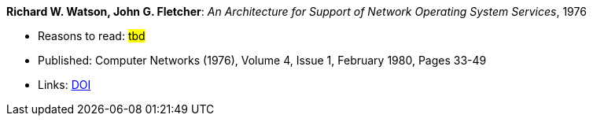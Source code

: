 *Richard W. Watson, John G. Fletcher*: _An Architecture for Support of Network Operating System Services_, 1976

* Reasons to read: ###tbd###
* Published: Computer Networks (1976), Volume 4, Issue 1, February 1980, Pages 33-49
* Links:
    link:https://doi.org/10.1016/0376-5075(80)90027-6[DOI]


